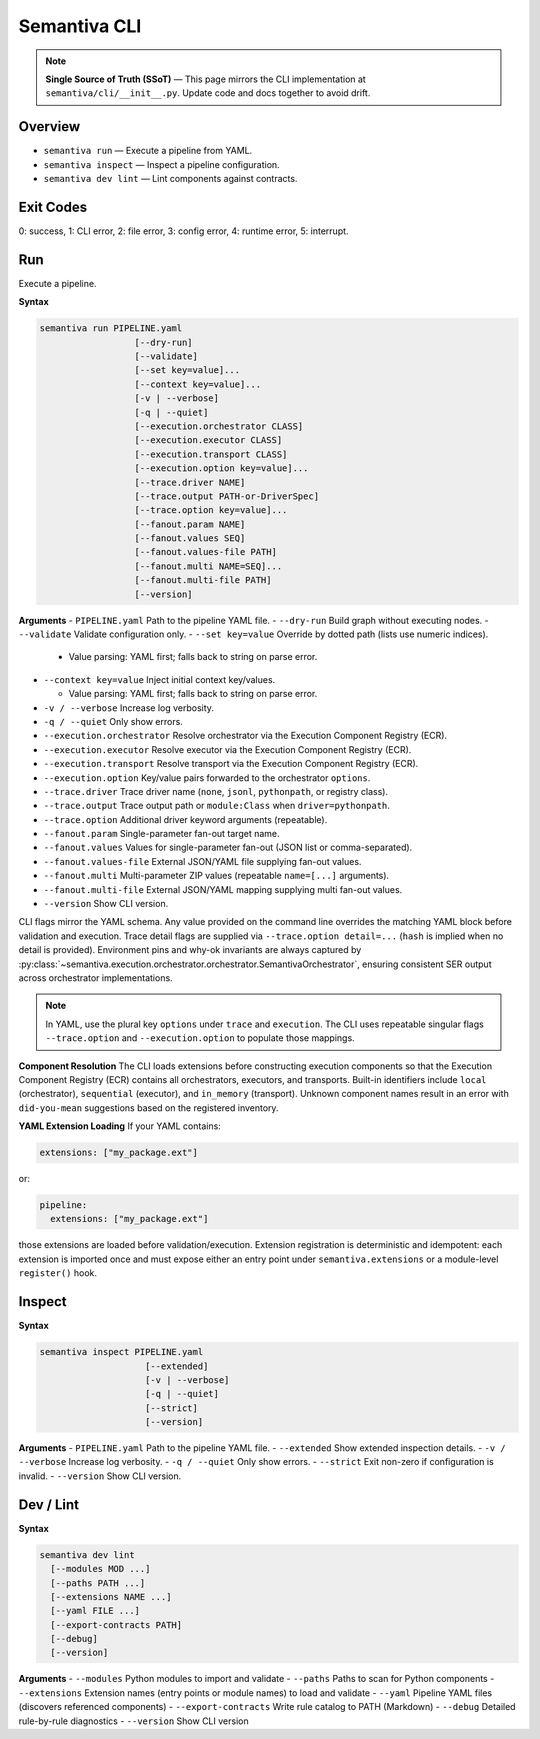 Semantiva CLI
=============

.. note::
   **Single Source of Truth (SSoT)** — This page mirrors the CLI implementation at
   ``semantiva/cli/__init__.py``. Update code and docs together to avoid drift.

Overview
--------
- ``semantiva run``  — Execute a pipeline from YAML.
- ``semantiva inspect``  — Inspect a pipeline configuration.
- ``semantiva dev lint`` — Lint components against contracts.

Exit Codes
----------
0: success, 1: CLI error, 2: file error, 3: config error, 4: runtime error, 5: interrupt.

Run
---
Execute a pipeline.

**Syntax**

.. code-block:: text

    semantiva run PIPELINE.yaml
                      [--dry-run]
                      [--validate]
                      [--set key=value]...
                      [--context key=value]...
                      [-v | --verbose]
                      [-q | --quiet]
                      [--execution.orchestrator CLASS]
                      [--execution.executor CLASS]
                      [--execution.transport CLASS]
                      [--execution.option key=value]...
                      [--trace.driver NAME]
                      [--trace.output PATH-or-DriverSpec]
                      [--trace.option key=value]...
                      [--fanout.param NAME]
                      [--fanout.values SEQ]
                      [--fanout.values-file PATH]
                      [--fanout.multi NAME=SEQ]...
                      [--fanout.multi-file PATH]
                      [--version]

**Arguments**
- ``PIPELINE.yaml``            Path to the pipeline YAML file.
- ``--dry-run``                Build graph without executing nodes.
- ``--validate``               Validate configuration only.
- ``--set key=value``          Override by dotted path (lists use numeric indices).

  - Value parsing: YAML first; falls back to string on parse error.

- ``--context key=value``      Inject initial context key/values.

  - Value parsing: YAML first; falls back to string on parse error.

- ``-v / --verbose``           Increase log verbosity.
- ``-q / --quiet``             Only show errors.
- ``--execution.orchestrator`` Resolve orchestrator via the Execution Component Registry (ECR).
- ``--execution.executor``     Resolve executor via the Execution Component Registry (ECR).
- ``--execution.transport``    Resolve transport via the Execution Component Registry (ECR).
- ``--execution.option``       Key/value pairs forwarded to the orchestrator ``options``.
- ``--trace.driver``           Trace driver name (``none``, ``jsonl``, ``pythonpath``, or registry class).
- ``--trace.output``           Trace output path or ``module:Class`` when ``driver=pythonpath``.
- ``--trace.option``           Additional driver keyword arguments (repeatable).
- ``--fanout.param``           Single-parameter fan-out target name.
- ``--fanout.values``          Values for single-parameter fan-out (JSON list or comma-separated).
- ``--fanout.values-file``     External JSON/YAML file supplying fan-out values.
- ``--fanout.multi``           Multi-parameter ZIP values (repeatable ``name=[...]`` arguments).
- ``--fanout.multi-file``      External JSON/YAML mapping supplying multi fan-out values.
- ``--version``                Show CLI version.

CLI flags mirror the YAML schema. Any value provided on the command line
overrides the matching YAML block before validation and execution. Trace detail
flags are supplied via ``--trace.option detail=...`` (``hash`` is implied when no
detail is provided). Environment pins and why-ok invariants are always
captured by :py:class:`~semantiva.execution.orchestrator.orchestrator.SemantivaOrchestrator`,
ensuring consistent SER output across orchestrator implementations.

.. note::
  In YAML, use the plural key ``options`` under ``trace`` and ``execution``. The
  CLI uses repeatable singular flags ``--trace.option`` and ``--execution.option``
  to populate those mappings.

**Component Resolution**
The CLI loads extensions before constructing execution components so that the
Execution Component Registry (ECR) contains all orchestrators, executors, and
transports. Built-in identifiers include ``local`` (orchestrator), ``sequential``
(executor), and ``in_memory`` (transport). Unknown component names result in an
error with ``did-you-mean`` suggestions based on the registered inventory.

**YAML Extension Loading**
If your YAML contains:

.. code-block:: yaml

    extensions: ["my_package.ext"]

or:

.. code-block:: yaml

    pipeline:
      extensions: ["my_package.ext"]

those extensions are loaded before validation/execution. Extension registration
is deterministic and idempotent: each extension is imported once and must expose
either an entry point under ``semantiva.extensions`` or a module-level
``register()`` hook.

Inspect
-------

**Syntax**

.. code-block:: text

    semantiva inspect PIPELINE.yaml
                        [--extended]
                        [-v | --verbose]
                        [-q | --quiet]
                        [--strict]
                        [--version]

**Arguments**
- ``PIPELINE.yaml``  Path to the pipeline YAML file.
- ``--extended``     Show extended inspection details.
- ``-v / --verbose`` Increase log verbosity.
- ``-q / --quiet``   Only show errors.
- ``--strict``       Exit non-zero if configuration is invalid.
- ``--version``      Show CLI version.

Dev / Lint
----------

**Syntax**

.. code-block:: text

    semantiva dev lint
      [--modules MOD ...]
      [--paths PATH ...]
      [--extensions NAME ...]
      [--yaml FILE ...]
      [--export-contracts PATH]
      [--debug]
      [--version]

**Arguments**
- ``--modules``          Python modules to import and validate
- ``--paths``            Paths to scan for Python components
- ``--extensions``       Extension names (entry points or module names) to load and validate
- ``--yaml``             Pipeline YAML files (discovers referenced components)
- ``--export-contracts`` Write rule catalog to PATH (Markdown)
- ``--debug``            Detailed rule-by-rule diagnostics
- ``--version``          Show CLI version
